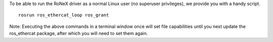 To be able to run the RoNeX driver as a normal Linux user (no superuser
privileges), we provide you with a handy script.

::

    rosrun ros_ethercat_loop ros_grant

Note: Executing the above commands in a terminal window once will set
file capabilities until you next update the ros\_ethercat package, after
which you will need to set them again.
